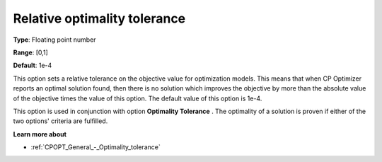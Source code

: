 .. _CPOPT_General_-_Relative_optimality_tolerance:


Relative optimality tolerance
=============================



**Type**:	Floating point number	

**Range**:	[0,1]	

**Default**:	1e-4	



This option sets a relative tolerance on the objective value for optimization models. This means that when CP Optimizer reports an optimal solution found, then there is no solution which improves the objective by more than the absolute value of the objective times the value of this option. The default value of this option is 1e-4.



This option is used in conjunction with option **Optimality Tolerance** . The optimality of a solution is proven if either of the two options' criteria are fulfilled.



**Learn more about** 

*	:ref:`CPOPT_General_-_Optimality_tolerance` 
